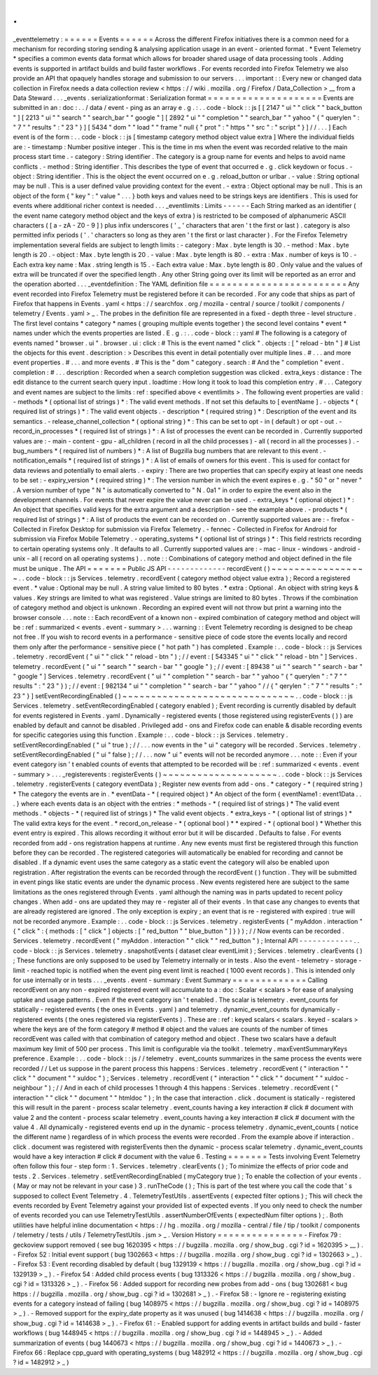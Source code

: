 .
.
_eventtelemetry
:
=
=
=
=
=
=
Events
=
=
=
=
=
=
Across
the
different
Firefox
initiatives
there
is
a
common
need
for
a
mechanism
for
recording
storing
sending
&
analysing
application
usage
in
an
event
-
oriented
format
.
*
Event
Telemetry
*
specifies
a
common
events
data
format
which
allows
for
broader
shared
usage
of
data
processing
tools
.
Adding
events
is
supported
in
artifact
builds
and
build
faster
workflows
.
For
events
recorded
into
Firefox
Telemetry
we
also
provide
an
API
that
opaquely
handles
storage
and
submission
to
our
servers
.
.
.
important
:
:
Every
new
or
changed
data
collection
in
Firefox
needs
a
data
collection
review
<
https
:
/
/
wiki
.
mozilla
.
org
/
Firefox
/
Data_Collection
>
__
from
a
Data
Steward
.
.
.
_events
.
serializationformat
:
Serialization
format
=
=
=
=
=
=
=
=
=
=
=
=
=
=
=
=
=
=
=
=
Events
are
submitted
in
an
:
doc
:
.
.
/
data
/
event
-
ping
as
an
array
e
.
g
.
:
.
.
code
-
block
:
:
js
[
[
2147
"
ui
"
"
click
"
"
back_button
"
]
[
2213
"
ui
"
"
search
"
"
search_bar
"
"
google
"
]
[
2892
"
ui
"
"
completion
"
"
search_bar
"
"
yahoo
"
{
"
querylen
"
:
"
7
"
"
results
"
:
"
23
"
}
]
[
5434
"
dom
"
"
load
"
"
frame
"
null
{
"
prot
"
:
"
https
"
"
src
"
:
"
script
"
}
]
/
/
.
.
.
]
Each
event
is
of
the
form
:
.
.
code
-
block
:
:
js
[
timestamp
category
method
object
value
extra
]
Where
the
individual
fields
are
:
-
timestamp
:
Number
positive
integer
.
This
is
the
time
in
ms
when
the
event
was
recorded
relative
to
the
main
process
start
time
.
-
category
:
String
identifier
.
The
category
is
a
group
name
for
events
and
helps
to
avoid
name
conflicts
.
-
method
:
String
identifier
.
This
describes
the
type
of
event
that
occurred
e
.
g
.
click
keydown
or
focus
.
-
object
:
String
identifier
.
This
is
the
object
the
event
occurred
on
e
.
g
.
reload_button
or
urlbar
.
-
value
:
String
optional
may
be
null
.
This
is
a
user
defined
value
providing
context
for
the
event
.
-
extra
:
Object
optional
may
be
null
.
This
is
an
object
of
the
form
{
"
key
"
:
"
value
"
.
.
.
}
both
keys
and
values
need
to
be
strings
keys
are
identifiers
.
This
is
used
for
events
where
additional
richer
context
is
needed
.
.
.
_eventlimits
:
Limits
-
-
-
-
-
-
Each
String
marked
as
an
identifier
(
the
event
name
category
method
object
and
the
keys
of
extra
)
is
restricted
to
be
composed
of
alphanumeric
ASCII
characters
(
[
a
-
zA
-
Z0
-
9
]
)
plus
infix
underscores
(
'
_
'
characters
that
aren
'
t
the
first
or
last
)
.
category
is
also
permitted
infix
periods
(
'
.
'
characters
so
long
as
they
aren
'
t
the
first
or
last
character
)
.
For
the
Firefox
Telemetry
implementation
several
fields
are
subject
to
length
limits
:
-
category
:
Max
.
byte
length
is
30
.
-
method
:
Max
.
byte
length
is
20
.
-
object
:
Max
.
byte
length
is
20
.
-
value
:
Max
.
byte
length
is
80
.
-
extra
:
Max
.
number
of
keys
is
10
.
-
Each
extra
key
name
:
Max
.
string
length
is
15
.
-
Each
extra
value
:
Max
.
byte
length
is
80
.
Only
value
and
the
values
of
extra
will
be
truncated
if
over
the
specified
length
.
Any
other
String
going
over
its
limit
will
be
reported
as
an
error
and
the
operation
aborted
.
.
.
_eventdefinition
:
The
YAML
definition
file
=
=
=
=
=
=
=
=
=
=
=
=
=
=
=
=
=
=
=
=
=
=
=
=
Any
event
recorded
into
Firefox
Telemetry
must
be
registered
before
it
can
be
recorded
.
For
any
code
that
ships
as
part
of
Firefox
that
happens
in
Events
.
yaml
<
https
:
/
/
searchfox
.
org
/
mozilla
-
central
/
source
/
toolkit
/
components
/
telemetry
/
Events
.
yaml
>
_
.
The
probes
in
the
definition
file
are
represented
in
a
fixed
-
depth
three
-
level
structure
.
The
first
level
contains
*
category
*
names
(
grouping
multiple
events
together
)
the
second
level
contains
*
event
*
names
under
which
the
events
properties
are
listed
.
E
.
g
.
:
.
.
code
-
block
:
:
yaml
#
The
following
is
a
category
of
events
named
"
browser
.
ui
"
.
browser
.
ui
:
click
:
#
This
is
the
event
named
"
click
"
.
objects
:
[
"
reload
-
btn
"
]
#
List
the
objects
for
this
event
.
description
:
>
Describes
this
event
in
detail
potentially
over
multiple
lines
.
#
.
.
.
and
more
event
properties
.
#
.
.
.
and
more
events
.
#
This
is
the
"
dom
"
category
.
search
:
#
And
the
"
completion
"
event
.
completion
:
#
.
.
.
description
:
Recorded
when
a
search
completion
suggestion
was
clicked
.
extra_keys
:
distance
:
The
edit
distance
to
the
current
search
query
input
.
loadtime
:
How
long
it
took
to
load
this
completion
entry
.
#
.
.
.
Category
and
event
names
are
subject
to
the
limits
:
ref
:
specified
above
<
eventlimits
>
.
The
following
event
properties
are
valid
:
-
methods
*
(
optional
list
of
strings
)
*
:
The
valid
event
methods
.
If
not
set
this
defaults
to
[
eventName
]
.
-
objects
*
(
required
list
of
strings
)
*
:
The
valid
event
objects
.
-
description
*
(
required
string
)
*
:
Description
of
the
event
and
its
semantics
.
-
release_channel_collection
*
(
optional
string
)
*
:
This
can
be
set
to
opt
-
in
(
default
)
or
opt
-
out
.
-
record_in_processes
*
(
required
list
of
strings
)
*
:
A
list
of
processes
the
event
can
be
recorded
in
.
Currently
supported
values
are
:
-
main
-
content
-
gpu
-
all_children
(
record
in
all
the
child
processes
)
-
all
(
record
in
all
the
processes
)
.
-
bug_numbers
*
(
required
list
of
numbers
)
*
:
A
list
of
Bugzilla
bug
numbers
that
are
relevant
to
this
event
.
-
notification_emails
*
(
required
list
of
strings
)
*
:
A
list
of
emails
of
owners
for
this
event
.
This
is
used
for
contact
for
data
reviews
and
potentially
to
email
alerts
.
-
expiry
:
There
are
two
properties
that
can
specify
expiry
at
least
one
needs
to
be
set
:
-
expiry_version
*
(
required
string
)
*
:
The
version
number
in
which
the
event
expires
e
.
g
.
"
50
"
or
"
never
"
.
A
version
number
of
type
"
N
"
is
automatically
converted
to
"
N
.
0a1
"
in
order
to
expire
the
event
also
in
the
development
channels
.
For
events
that
never
expire
the
value
never
can
be
used
.
-
extra_keys
*
(
optional
object
)
*
:
An
object
that
specifies
valid
keys
for
the
extra
argument
and
a
description
-
see
the
example
above
.
-
products
*
(
required
list
of
strings
)
*
:
A
list
of
products
the
event
can
be
recorded
on
.
Currently
supported
values
are
:
-
firefox
-
Collected
in
Firefox
Desktop
for
submission
via
Firefox
Telemetry
.
-
fennec
-
Collected
in
Firefox
for
Android
for
submission
via
Firefox
Mobile
Telemetry
.
-
operating_systems
*
(
optional
list
of
strings
)
*
:
This
field
restricts
recording
to
certain
operating
systems
only
.
It
defaults
to
all
.
Currently
supported
values
are
:
-
mac
-
linux
-
windows
-
android
-
unix
-
all
(
record
on
all
operating
systems
)
.
.
note
:
:
Combinations
of
category
method
and
object
defined
in
the
file
must
be
unique
.
The
API
=
=
=
=
=
=
=
Public
JS
API
-
-
-
-
-
-
-
-
-
-
-
-
-
recordEvent
(
)
~
~
~
~
~
~
~
~
~
~
~
~
~
~
~
~
~
.
.
code
-
block
:
:
js
Services
.
telemetry
.
recordEvent
(
category
method
object
value
extra
)
;
Record
a
registered
event
.
*
value
:
Optional
may
be
null
.
A
string
value
limited
to
80
bytes
.
*
extra
:
Optional
.
An
object
with
string
keys
&
values
.
Key
strings
are
limited
to
what
was
registered
.
Value
strings
are
limited
to
80
bytes
.
Throws
if
the
combination
of
category
method
and
object
is
unknown
.
Recording
an
expired
event
will
not
throw
but
print
a
warning
into
the
browser
console
.
.
.
note
:
:
Each
recordEvent
of
a
known
non
-
expired
combination
of
category
method
and
object
will
be
:
ref
:
summarized
<
events
.
event
-
summary
>
.
.
.
warning
:
:
Event
Telemetry
recording
is
designed
to
be
cheap
not
free
.
If
you
wish
to
record
events
in
a
performance
-
sensitive
piece
of
code
store
the
events
locally
and
record
them
only
after
the
performance
-
sensitive
piece
(
"
hot
path
"
)
has
completed
.
Example
:
.
.
code
-
block
:
:
js
Services
.
telemetry
.
recordEvent
(
"
ui
"
"
click
"
"
reload
-
btn
"
)
;
/
/
event
:
[
543345
"
ui
"
"
click
"
"
reload
-
btn
"
]
Services
.
telemetry
.
recordEvent
(
"
ui
"
"
search
"
"
search
-
bar
"
"
google
"
)
;
/
/
event
:
[
89438
"
ui
"
"
search
"
"
search
-
bar
"
"
google
"
]
Services
.
telemetry
.
recordEvent
(
"
ui
"
"
completion
"
"
search
-
bar
"
"
yahoo
"
{
"
querylen
"
:
"
7
"
"
results
"
:
"
23
"
}
)
;
/
/
event
:
[
982134
"
ui
"
"
completion
"
"
search
-
bar
"
"
yahoo
"
/
/
{
"
qerylen
"
:
"
7
"
"
results
"
:
"
23
"
}
]
setEventRecordingEnabled
(
)
~
~
~
~
~
~
~
~
~
~
~
~
~
~
~
~
~
~
~
~
~
~
~
~
~
~
~
~
~
~
.
.
code
-
block
:
:
js
Services
.
telemetry
.
setEventRecordingEnabled
(
category
enabled
)
;
Event
recording
is
currently
disabled
by
default
for
events
registered
in
Events
.
yaml
.
Dynamically
-
registered
events
(
those
registered
using
registerEvents
(
)
)
are
enabled
by
default
and
cannot
be
disabled
.
Privileged
add
-
ons
and
Firefox
code
can
enable
&
disable
recording
events
for
specific
categories
using
this
function
.
Example
:
.
.
code
-
block
:
:
js
Services
.
telemetry
.
setEventRecordingEnabled
(
"
ui
"
true
)
;
/
/
.
.
.
now
events
in
the
"
ui
"
category
will
be
recorded
.
Services
.
telemetry
.
setEventRecordingEnabled
(
"
ui
"
false
)
;
/
/
.
.
.
now
"
ui
"
events
will
not
be
recorded
anymore
.
.
.
note
:
:
Even
if
your
event
category
isn
'
t
enabled
counts
of
events
that
attempted
to
be
recorded
will
be
:
ref
:
summarized
<
events
.
event
-
summary
>
.
.
.
_registerevents
:
registerEvents
(
)
~
~
~
~
~
~
~
~
~
~
~
~
~
~
~
~
~
~
~
~
.
.
code
-
block
:
:
js
Services
.
telemetry
.
registerEvents
(
category
eventData
)
;
Register
new
events
from
add
-
ons
.
*
category
-
*
(
required
string
)
*
The
category
the
events
are
in
.
*
eventData
-
*
(
required
object
)
*
An
object
of
the
form
{
eventName1
:
event1Data
.
.
.
}
where
each
events
data
is
an
object
with
the
entries
:
*
methods
-
*
(
required
list
of
strings
)
*
The
valid
event
methods
.
*
objects
-
*
(
required
list
of
strings
)
*
The
valid
event
objects
.
*
extra_keys
-
*
(
optional
list
of
strings
)
*
The
valid
extra
keys
for
the
event
.
*
record_on_release
-
*
(
optional
bool
)
*
*
expired
-
*
(
optional
bool
)
*
Whether
this
event
entry
is
expired
.
This
allows
recording
it
without
error
but
it
will
be
discarded
.
Defaults
to
false
.
For
events
recorded
from
add
-
ons
registration
happens
at
runtime
.
Any
new
events
must
first
be
registered
through
this
function
before
they
can
be
recorded
.
The
registered
categories
will
automatically
be
enabled
for
recording
and
cannot
be
disabled
.
If
a
dynamic
event
uses
the
same
category
as
a
static
event
the
category
will
also
be
enabled
upon
registration
.
After
registration
the
events
can
be
recorded
through
the
recordEvent
(
)
function
.
They
will
be
submitted
in
event
pings
like
static
events
are
under
the
dynamic
process
.
New
events
registered
here
are
subject
to
the
same
limitations
as
the
ones
registered
through
Events
.
yaml
although
the
naming
was
in
parts
updated
to
recent
policy
changes
.
When
add
-
ons
are
updated
they
may
re
-
register
all
of
their
events
.
In
that
case
any
changes
to
events
that
are
already
registered
are
ignored
.
The
only
exception
is
expiry
;
an
event
that
is
re
-
registered
with
expired
:
true
will
not
be
recorded
anymore
.
Example
:
.
.
code
-
block
:
:
js
Services
.
telemetry
.
registerEvents
(
"
myAddon
.
interaction
"
{
"
click
"
:
{
methods
:
[
"
click
"
]
objects
:
[
"
red_button
"
"
blue_button
"
]
}
}
)
;
/
/
Now
events
can
be
recorded
.
Services
.
telemetry
.
recordEvent
(
"
myAddon
.
interaction
"
"
click
"
"
red_button
"
)
;
Internal
API
-
-
-
-
-
-
-
-
-
-
-
-
.
.
code
-
block
:
:
js
Services
.
telemetry
.
snapshotEvents
(
dataset
clear
eventLimit
)
;
Services
.
telemetry
.
clearEvents
(
)
;
These
functions
are
only
supposed
to
be
used
by
Telemetry
internally
or
in
tests
.
Also
the
event
-
telemetry
-
storage
-
limit
-
reached
topic
is
notified
when
the
event
ping
event
limit
is
reached
(
1000
event
records
)
.
This
is
intended
only
for
use
internally
or
in
tests
.
.
.
_events
.
event
-
summary
:
Event
Summary
=
=
=
=
=
=
=
=
=
=
=
=
=
Calling
recordEvent
on
any
non
-
expired
registered
event
will
accumulate
to
a
:
doc
:
Scalar
<
scalars
>
for
ease
of
analysing
uptake
and
usage
patterns
.
Even
if
the
event
category
isn
'
t
enabled
.
The
scalar
is
telemetry
.
event_counts
for
statically
-
registered
events
(
the
ones
in
Events
.
yaml
)
and
telemetry
.
dynamic_event_counts
for
dynamically
-
registered
events
(
the
ones
registered
via
registerEvents
)
.
These
are
:
ref
:
keyed
scalars
<
scalars
.
keyed
-
scalars
>
where
the
keys
are
of
the
form
category
#
method
#
object
and
the
values
are
counts
of
the
number
of
times
recordEvent
was
called
with
that
combination
of
category
method
and
object
.
These
two
scalars
have
a
default
maximum
key
limit
of
500
per
process
.
This
limit
is
configurable
via
the
toolkit
.
telemetry
.
maxEventSummaryKeys
preference
.
Example
:
.
.
code
-
block
:
:
js
/
/
telemetry
.
event_counts
summarizes
in
the
same
process
the
events
were
recorded
/
/
Let
us
suppose
in
the
parent
process
this
happens
:
Services
.
telemetry
.
recordEvent
(
"
interaction
"
"
click
"
"
document
"
"
xuldoc
"
)
;
Services
.
telemetry
.
recordEvent
(
"
interaction
"
"
click
"
"
document
"
"
xuldoc
-
neighbour
"
)
;
/
/
And
in
each
of
child
processes
1
through
4
this
happens
:
Services
.
telemetry
.
recordEvent
(
"
interaction
"
"
click
"
"
document
"
"
htmldoc
"
)
;
In
the
case
that
interaction
.
click
.
document
is
statically
-
registered
this
will
result
in
the
parent
-
process
scalar
telemetry
.
event_counts
having
a
key
interaction
#
click
#
document
with
value
2
and
the
content
-
process
scalar
telemetry
.
event_counts
having
a
key
interaction
#
click
#
document
with
the
value
4
.
All
dynamically
-
registered
events
end
up
in
the
dynamic
-
process
telemetry
.
dynamic_event_counts
(
notice
the
different
name
)
regardless
of
in
which
process
the
events
were
recorded
.
From
the
example
above
if
interaction
.
click
.
document
was
registered
with
registerEvents
then
the
dynamic
-
process
scalar
telemetry
.
dynamic_event_counts
would
have
a
key
interaction
#
click
#
document
with
the
value
6
.
Testing
=
=
=
=
=
=
=
Tests
involving
Event
Telemetry
often
follow
this
four
-
step
form
:
1
.
Services
.
telemetry
.
clearEvents
(
)
;
To
minimize
the
effects
of
prior
code
and
tests
.
2
.
Services
.
telemetry
.
setEventRecordingEnabled
(
myCategory
true
)
;
To
enable
the
collection
of
your
events
.
(
May
or
may
not
be
relevant
in
your
case
)
3
.
runTheCode
(
)
;
This
is
part
of
the
test
where
you
call
the
code
that
'
s
supposed
to
collect
Event
Telemetry
.
4
.
TelemetryTestUtils
.
assertEvents
(
expected
filter
options
)
;
This
will
check
the
events
recorded
by
Event
Telemetry
against
your
provided
list
of
expected
events
.
If
you
only
need
to
check
the
number
of
events
recorded
you
can
use
TelemetryTestUtils
.
assertNumberOfEvents
(
expectedNum
filter
options
)
;
.
Both
utilities
have
helpful
inline
documentation
<
https
:
/
/
hg
.
mozilla
.
org
/
mozilla
-
central
/
file
/
tip
/
toolkit
/
components
/
telemetry
/
tests
/
utils
/
TelemetryTestUtils
.
jsm
>
_
.
Version
History
=
=
=
=
=
=
=
=
=
=
=
=
=
=
=
-
Firefox
79
:
geckoview
support
removed
(
see
bug
1620395
<
https
:
/
/
bugzilla
.
mozilla
.
org
/
show_bug
.
cgi
?
id
=
1620395
>
__
)
.
-
Firefox
52
:
Initial
event
support
(
bug
1302663
<
https
:
/
/
bugzilla
.
mozilla
.
org
/
show_bug
.
cgi
?
id
=
1302663
>
_
)
.
-
Firefox
53
:
Event
recording
disabled
by
default
(
bug
1329139
<
https
:
/
/
bugzilla
.
mozilla
.
org
/
show_bug
.
cgi
?
id
=
1329139
>
_
)
.
-
Firefox
54
:
Added
child
process
events
(
bug
1313326
<
https
:
/
/
bugzilla
.
mozilla
.
org
/
show_bug
.
cgi
?
id
=
1313326
>
_
)
.
-
Firefox
56
:
Added
support
for
recording
new
probes
from
add
-
ons
(
bug
1302681
<
bug
https
:
/
/
bugzilla
.
mozilla
.
org
/
show_bug
.
cgi
?
id
=
1302681
>
_
)
.
-
Firefox
58
:
-
Ignore
re
-
registering
existing
events
for
a
category
instead
of
failing
(
bug
1408975
<
https
:
/
/
bugzilla
.
mozilla
.
org
/
show_bug
.
cgi
?
id
=
1408975
>
_
)
.
-
Removed
support
for
the
expiry_date
property
as
it
was
unused
(
bug
1414638
<
https
:
/
/
bugzilla
.
mozilla
.
org
/
show_bug
.
cgi
?
id
=
1414638
>
_
)
.
-
Firefox
61
:
-
Enabled
support
for
adding
events
in
artifact
builds
and
build
-
faster
workflows
(
bug
1448945
<
https
:
/
/
bugzilla
.
mozilla
.
org
/
show_bug
.
cgi
?
id
=
1448945
>
_
)
.
-
Added
summarization
of
events
(
bug
1440673
<
https
:
/
/
bugzilla
.
mozilla
.
org
/
show_bug
.
cgi
?
id
=
1440673
>
_
)
.
-
Firefox
66
:
Replace
cpp_guard
with
operating_systems
(
bug
1482912
<
https
:
/
/
bugzilla
.
mozilla
.
org
/
show_bug
.
cgi
?
id
=
1482912
>
_
)
